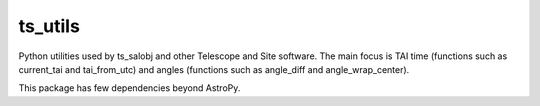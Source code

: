 ########
ts_utils
########

Python utilities used by ts_salobj and other Telescope and Site software.
The main focus is TAI time (functions such as current_tai and tai_from_utc) and angles (functions such as angle_diff and angle_wrap_center).

This package has few dependencies beyond AstroPy.
